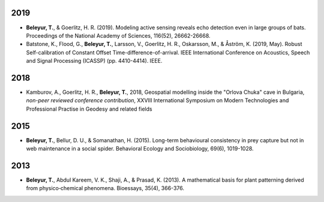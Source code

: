 	.. title: Publications
.. slug: publications
.. date: 2020-04-19 17:41:40 UTC+02:00
.. link: publications
.. type: text

2019
~~~~

.. image:: ../images/modelling_schematic.png
   :width: 25 %
.. image:: ../images/icassp_cave_exxpt.png
   :width: 25 %

* **Beleyur, T.**, & Goerlitz, H. R. (2019). Modeling active sensing reveals echo detection even in large groups of bats. Proceedings of the National Academy of Sciences, 116(52), 26662-26668. 

* Batstone, K., Flood, G., **Beleyur, T.**, Larsson, V., Goerlitz, H. R., Oskarsson, M., & Åström, K. (2019, May). Robust Self-calibration of Constant Offset Time-difference-of-arrival. IEEE International Conference on Acoustics, Speech and Signal Processing (ICASSP) (pp. 4410-4414). IEEE. 


2018
~~~~

.. youtube:: AxDdBvLjSMQ
   :width: 49 %
  
* Kamburov, A., Goerlitz, H. R., **Beleyur, T.**, 2018, Geospatial modelling inside the "Orlova Chuka" cave in Bulgaria, *non-peer reviewed conference contribution*,  XXVIII International Symposium on Modern Technologies and Professional Practise in Geodesy and related fields



2015
~~~~

.. image:: ../images/stego_painted_2015paper.png
   :width: 25 %	

* **Beleyur, T.**, Bellur, D. U., & Somanathan, H. (2015). Long-term behavioural consistency in prey capture but not in web maintenance in a social spider. Behavioral Ecology and Sociobiology, 69(6), 1019-1028.


2013 
~~~~

.. image:: ../images/bioessays_figure.png
   :width: 25 %	

* **Beleyur, T.**, Abdul Kareem, V. K., Shaji, A., & Prasad, K. (2013). A mathematical basis for plant patterning derived from physico‐chemical phenomena. Bioessays, 35(4), 366-376.